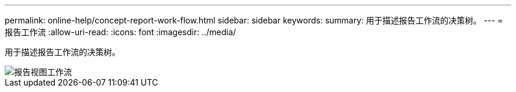 ---
permalink: online-help/concept-report-work-flow.html 
sidebar: sidebar 
keywords:  
summary: 用于描述报告工作流的决策树。 
---
= 报告工作流
:allow-uri-read: 
:icons: font
:imagesdir: ../media/


[role="lead"]
用于描述报告工作流的决策树。

image::../media/reports-view-workflow.png[报告视图工作流]
